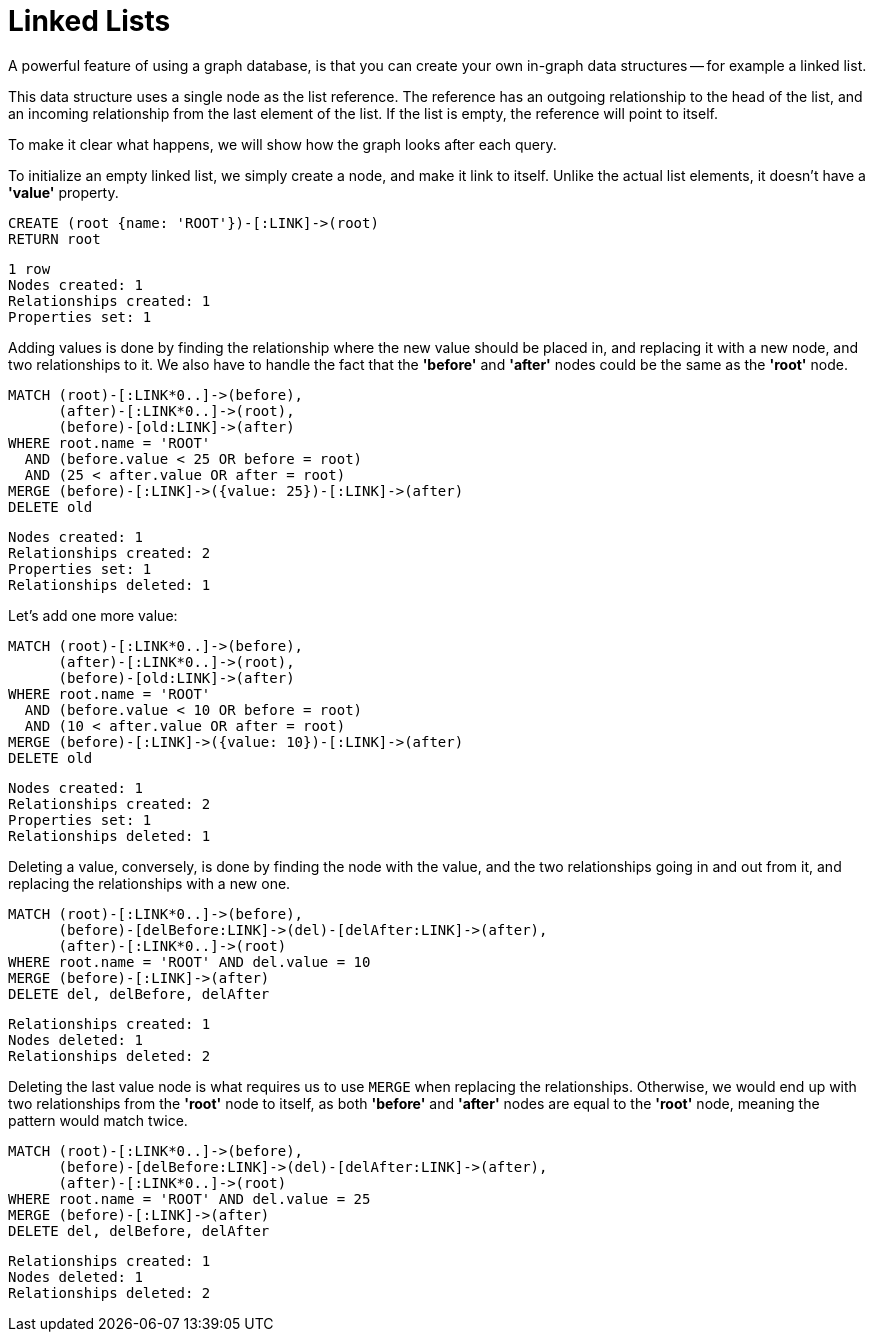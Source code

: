 = Linked Lists

A powerful feature of using a graph database, is that you can create your own in-graph data structures -- for example a linked list.

This data structure uses a single node as the list reference.
The reference has an outgoing relationship to the head of the list, and an incoming relationship from the last element of the list.
If the list is empty, the reference will point to itself.

To make it clear what happens, we will show how the graph looks after each query.

To initialize an empty linked list, we simply create a node, and make it link to itself.
Unlike the actual list elements, it doesn't have a *'value'* property.

[source, cypher]
----
CREATE (root {name: 'ROOT'})-[:LINK]->(root)
RETURN root
----

[source, querytest]
----
1 row
Nodes created: 1
Relationships created: 1
Properties set: 1
----

// graph

Adding values is done by finding the relationship where the new value should be placed in, and replacing it with
a new node, and two relationships to it.
We also have to handle the fact that the *'before'* and *'after'* nodes could be the same as the *'root'* node.

[source, cypher]
----
MATCH (root)-[:LINK*0..]->(before),
      (after)-[:LINK*0..]->(root),
      (before)-[old:LINK]->(after)
WHERE root.name = 'ROOT'
  AND (before.value < 25 OR before = root)
  AND (25 < after.value OR after = root)
MERGE (before)-[:LINK]->({value: 25})-[:LINK]->(after)
DELETE old
----

[source, querytest]
----
Nodes created: 1
Relationships created: 2
Properties set: 1
Relationships deleted: 1
----

// graph


Let's add one more value:

[source, cypher]
----
MATCH (root)-[:LINK*0..]->(before),
      (after)-[:LINK*0..]->(root),
      (before)-[old:LINK]->(after)
WHERE root.name = 'ROOT'
  AND (before.value < 10 OR before = root)
  AND (10 < after.value OR after = root)
MERGE (before)-[:LINK]->({value: 10})-[:LINK]->(after)
DELETE old
----

[source, querytest]
----
Nodes created: 1
Relationships created: 2
Properties set: 1
Relationships deleted: 1
----

// graph

Deleting a value, conversely, is done by finding the node with the value, and the two relationships going in and out
from it, and replacing the relationships with a new one.

[source, cypher]
----
MATCH (root)-[:LINK*0..]->(before),
      (before)-[delBefore:LINK]->(del)-[delAfter:LINK]->(after),
      (after)-[:LINK*0..]->(root)
WHERE root.name = 'ROOT' AND del.value = 10
MERGE (before)-[:LINK]->(after)
DELETE del, delBefore, delAfter
----

[source, querytest]
----
Relationships created: 1
Nodes deleted: 1
Relationships deleted: 2
----

// graph

Deleting the last value node is what requires us to use `MERGE` when replacing the relationships.
Otherwise, we would end up with two relationships from the *'root'* node to itself, as both *'before'* and *'after'* nodes are equal to the *'root'* node, meaning the pattern would match twice.

[source, cypher]
----
MATCH (root)-[:LINK*0..]->(before),
      (before)-[delBefore:LINK]->(del)-[delAfter:LINK]->(after),
      (after)-[:LINK*0..]->(root)
WHERE root.name = 'ROOT' AND del.value = 25
MERGE (before)-[:LINK]->(after)
DELETE del, delBefore, delAfter
----

[source, querytest]
----
Relationships created: 1
Nodes deleted: 1
Relationships deleted: 2
----

// graph

